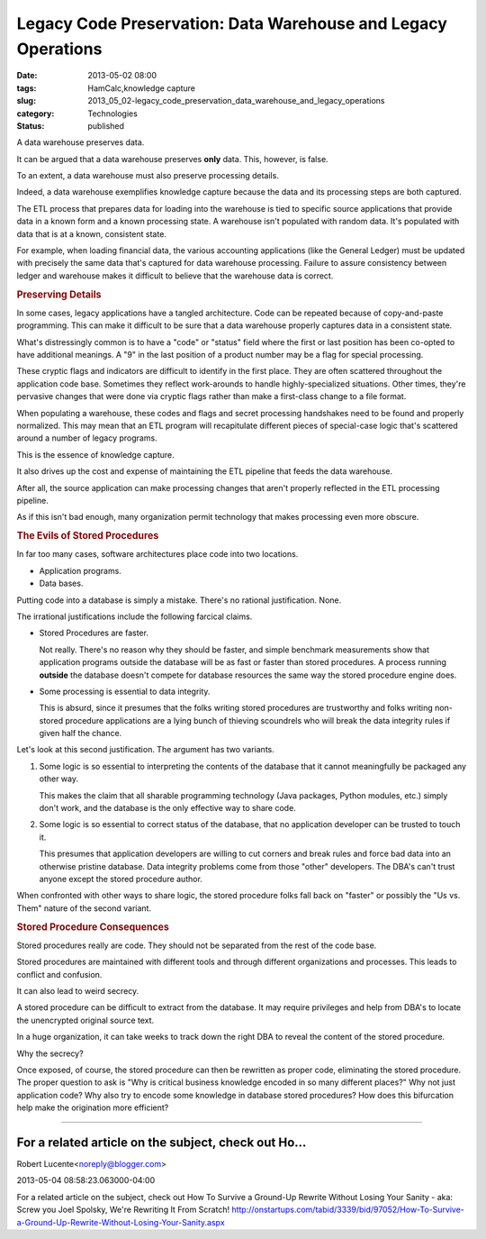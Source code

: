 Legacy Code Preservation: Data Warehouse and Legacy Operations  
================================================================

:date: 2013-05-02 08:00
:tags: HamCalc,knowledge capture
:slug: 2013_05_02-legacy_code_preservation_data_warehouse_and_legacy_operations
:category: Technologies
:status: published

A data warehouse preserves data.

It can be argued that a data warehouse preserves **only** data. This,
however, is false.

To an extent, a data warehouse must also preserve processing details.

Indeed, a data warehouse exemplifies knowledge capture because the
data and its processing steps are both captured.

The ETL process that prepares data for loading into the warehouse is
tied to specific source applications that provide data in a known
form and a known processing state. A warehouse isn't populated with
random data. It's populated with data that is at a known, consistent
state.

For example, when loading financial data, the various accounting
applications (like the General Ledger) must be updated with precisely
the same data that's captured for data warehouse processing. Failure
to assure consistency between ledger and warehouse makes it difficult
to believe that the warehouse data is correct.

.. rubric:: Preserving Details
   :name: preserving-details

In some cases, legacy applications have a tangled architecture.
Code can be repeated because of copy-and-paste programming. This
can make it difficult to be sure that a data warehouse properly
captures data in a consistent state.

What's distressingly common is to have a "code" or "status" field
where the first or last position has been co-opted to have
additional meanings. A "9" in the last position of a product
number may be a flag for special processing.

These cryptic flags and indicators are difficult to identify in
the first place. They are often scattered throughout the
application code base. Sometimes they reflect work-arounds to
handle highly-specialized situations. Other times, they're
pervasive changes that were done via cryptic flags rather than
make a first-class change to a file format.

When populating a warehouse, these codes and flags and secret
processing handshakes need to be found and properly normalized.
This may mean that an ETL program will recapitulate different
pieces of special-case logic that's scattered around a number of
legacy programs.

This is the essence of knowledge capture.

It also drives up the cost and expense of maintaining the ETL
pipeline that feeds the data warehouse.

After all, the source application can make processing changes that
aren't properly reflected in the ETL processing pipeline.

As if this isn't bad enough, many organization permit technology
that makes processing even more obscure.

.. rubric:: The Evils of Stored Procedures
  :name: the-evils-of-stored-procedures

In far too many cases, software architectures place code into two
locations.

-  Application programs.
-  Data bases.

Putting code into a database is simply a mistake. There's no
rational justification. None.

The irrational justifications include the following farcical
claims.

-   Stored Procedures are faster.

    Not really. There's no reason why they should be faster, and
    simple benchmark measurements show that application programs
    outside the database will be as fast or faster than stored
    procedures. A process running **outside** the database doesn't
    compete for database resources the same way the stored
    procedure engine does.

-   Some processing is essential to data integrity.

    This is absurd, since it presumes that the folks writing stored
    procedures are trustworthy and folks writing non-stored
    procedure applications are a lying bunch of thieving scoundrels
    who will break the data integrity rules if given half the
    chance.

Let's look at this second justification.
The argument has two variants.

#.  Some logic is so essential to interpreting the contents of
    the database that it cannot meaningfully be packaged any
    other way.

    This makes the claim that all sharable programming technology
    (Java packages, Python modules, etc.) simply don't work, and
    the database is the only effective way to share code.

#.  Some logic is so essential to correct status of the
    database, that no application developer can be trusted to
    touch it.

    This presumes that application developers are willing to cut
    corners and break rules and force bad data into an otherwise
    pristine database. Data integrity problems come from those
    "other" developers. The DBA's can't trust anyone except the
    stored procedure author.

When confronted with other ways to share logic, the stored
procedure folks fall back on "faster" or possibly the "Us vs.
Them" nature of the second variant.

.. rubric:: Stored Procedure Consequences
   :name: stored-procedure-consequences

Stored procedures really are code. They should not be separated
from the rest of the code base.

Stored procedures are maintained with different tools and through
different organizations and processes. This leads to conflict and
confusion.

It can also lead to weird secrecy.

A stored procedure can be difficult to extract from the database.
It may require privileges and help from DBA's to locate the
unencrypted original source text.

In a huge organization, it can take weeks to track down the right
DBA to reveal the content of the stored procedure.

Why the secrecy?

Once exposed, of course, the stored procedure can then be
rewritten as proper code, eliminating the stored procedure.
The proper question to ask is "Why is critical business knowledge
encoded in so many different places?" Why not just application
code? Why also try to encode some knowledge in database stored
procedures? How does this bifurcation help make the origination
more efficient?



-----

For a related article on the subject, check out Ho...
-----------------------------------------------------

Robert Lucente<noreply@blogger.com>

2013-05-04 08:58:23.063000-04:00

For a related article on the subject, check out How To Survive a
Ground-Up Rewrite Without Losing Your Sanity - aka: Screw you Joel
Spolsky, We're Rewriting It From Scratch!
http://onstartups.com/tabid/3339/bid/97052/How-To-Survive-a-Ground-Up-Rewrite-Without-Losing-Your-Sanity.aspx





